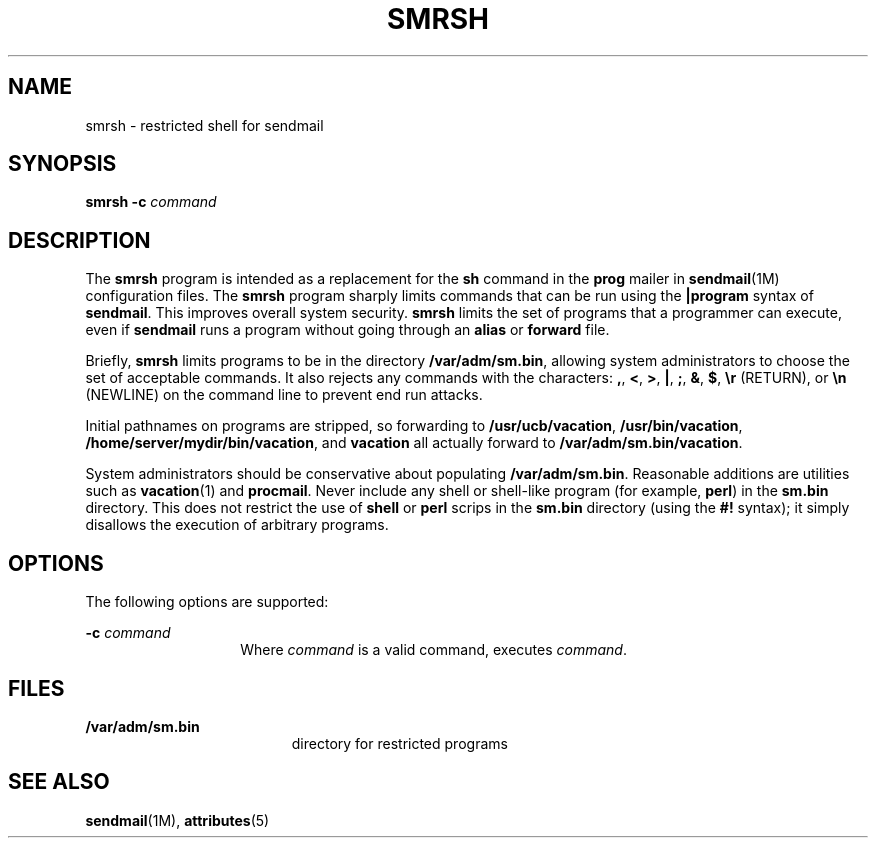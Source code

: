 '\" te
.\" Copyright (c) 1983 Eric P. Allman
.\" Copyright (c) 1988, 1993 The Regents of the University of California.  All rights reserved.
.\" Redistribution and use in source and binary forms, with or without modification, are permitted provided that the following conditions are met: 1. Redistributions of source code must retain the above copyright    notice, this list of conditions and the following disclaimer.
.\" 2. Redistributions in binary form must reproduce the above copyright    notice, this list of conditions and the following disclaimer in the    documentation and/or other materials provided with the distribution. 3. All advertising materials mentioning features or use of this software    must display
.\" the following acknowledgement: This product includes software developed by the University of California, Berkeley and its contributors. 4. Neither the name of the University nor the names of its contributors    may be used to endorse or promote products derived from this software    without specific
.\" prior written permission.  THIS SOFTWARE IS PROVIDED BY THE REGENTS AND CONTRIBUTORS ``AS IS'' AND ANY EXPRESS OR IMPLIED WARRANTIES, INCLUDING, BUT NOT LIMITED TO, THE IMPLIED WARRANTIES OF MERCHANTABILITY AND FITNESS FOR A PARTICULAR PURPOSE ARE DISCLAIMED.  IN NO EVENT SHALL THE REGENTS OR
.\" CONTRIBUTORS BE LIABLE FOR ANY DIRECT, INDIRECT, INCIDENTAL, SPECIAL, EXEMPLARY, OR CONSEQUENTIAL DAMAGES (INCLUDING, BUT NOT LIMITED TO, PROCUREMENT OF SUBSTITUTE GOODS OR SERVICES; LOSS OF USE, DATA, OR PROFITS; OR BUSINESS INTERRUPTION) HOWEVER CAUSED AND ON ANY THEORY OF LIABILITY, WHETHER
.\" IN CONTRACT, STRICT LIABILITY, OR TORT (INCLUDING NEGLIGENCE OR OTHERWISE) ARISING IN ANY WAY OUT OF THE USE OF THIS SOFTWARE, EVEN IF ADVISED OF THE POSSIBILITY OF SUCH DAMAGE.
.\" Copyright (c) 1998-2006, 2008 Sendmail, Inc. and its suppliers.  All rights reserved.
.\" The following license terms and conditions apply, unless a different license is obtained from Sendmail, Inc., 6425 Christie Ave, Fourth Floor, Emeryville, CA 94608, USA, or by electronic mail at license@sendmail.com.  License Terms:  Use, Modification and Redistribution
.\" (including distribution of any modified or derived work) in source and binary forms is permitted only if each of the following conditions is met:  1. Redistributions qualify as "freeware" or "Open Source Software" under    one of the following terms:     (a) Redistributions are made at no charge
.\" beyond the reasonable cost of        materials and delivery.     (b) Redistributions are accompanied by a copy of the Source Code or by an        irrevocable offer to provide a copy of the Source Code for up to three       years at the cost of materials and delivery.  Such redistributions
.\"    must allow further use, modification, and redistribution of the Source       Code under substantially the same terms as this license.  For the        purposes of redistribution "Source Code" means the complete compilable       and linkable source code of sendmail including all modifications.
.\"  2. Redistributions of source code must retain the copyright notices as they    appear in each source code file, these license terms, and the    disclaimer/limitation of liability set forth as paragraph 6 below.  3. Redistributions in binary form must reproduce the Copyright Notice,    these license
.\" terms, and the disclaimer/limitation of liability set    forth as paragraph 6 below, in the documentation and/or other materials    provided with the distribution.  For the purposes of binary distribution    the "Copyright Notice" refers to the following language:    "Copyright (c) 1998-2004 Sendmail,
.\" Inc.  All rights reserved."  4. Neither the name of Sendmail, Inc. nor the University of California nor    the names of their contributors may be used to endorse or promote    products derived from this software without specific prior written    permission.  The name "sendmail" is a trademark
.\" of Sendmail, Inc.  5. All redistributions must comply with the conditions imposed by the    University of California on certain embedded code, whose copyright    notice and conditions for redistribution are as follows:     (a) Copyright (c) 1988, 1993 The Regents of the University of        California.
.\"  All rights reserved.     (b) Redistribution and use in source and binary forms, with or without        modification, are permitted provided that the following conditions        are met:        (i)   Redistributions of source code must retain the above copyright             notice, this list of
.\" conditions and the following disclaimer.        (ii)  Redistributions in binary form must reproduce the above             copyright notice, this list of conditions and the following             disclaimer in the documentation and/or other materials provided             with the distribution.
.\"       (iii) Neither the name of the University nor the names of its             contributors may be used to endorse or promote products derived             from this software without specific prior written permission. 6. Disclaimer/Limitation of Liability: THIS SOFTWARE IS PROVIDED BY    SENDMAIL,
.\" INC. AND CONTRIBUTORS "AS IS" AND ANY EXPRESS OR IMPLIED    WARRANTIES, INCLUDING, BUT NOT LIMITED TO, THE IMPLIED WARRANTIES OF    MERCHANTABILITY AND FITNESS FOR A PARTICULAR PURPOSE ARE DISCLAIMED.  IN    NO EVENT SHALL SENDMAIL, INC., THE REGENTS OF THE UNIVERSITY OF    CALIFORNIA OR CONTRIBUTORS
.\" BE LIABLE FOR ANY DIRECT, INDIRECT,    INCIDENTAL, SPECIAL, EXEMPLARY, OR CONSEQUENTIAL DAMAGES (INCLUDING, BUT    NOT LIMITED TO, PROCUREMENT OF SUBSTITUTE GOODS OR SERVICES; LOSS OF    USE, DATA, OR PROFITS; OR BUSINESS INTERRUPTION) HOWEVER CAUSED AND ON    ANY THEORY OF LIABILITY, WHETHER
.\" IN CONTRACT, STRICT LIABILITY, OR TORT    (INCLUDING NEGLIGENCE OR OTHERWISE) ARISING IN ANY WAY OUT OF THE USE OF    THIS SOFTWARE, EVEN IF ADVISED OF THE POSSIBILITY OF SUCH DAMAGES.
.\" Copyright (c) 2009, Sun Microsystems, Inc.  All Rights Reserved.
.TH SMRSH 8 "June 20, 2021"
.SH NAME
smrsh \- restricted shell for sendmail
.SH SYNOPSIS
.nf
\fBsmrsh\fR \fB-c\fR \fIcommand\fR
.fi

.SH DESCRIPTION
The \fBsmrsh\fR program is intended as a replacement for the \fBsh\fR command
in the \fBprog\fR mailer in \fBsendmail\fR(1M) configuration files. The
\fBsmrsh\fR program sharply limits commands that can be run using the
\fB|program\fR syntax of \fBsendmail\fR. This improves overall system security.
\fBsmrsh\fR limits the set of programs that a programmer can execute, even if
\fBsendmail\fR runs a program without going through an \fBalias\fR or
\fBforward\fR file.
.sp
.LP
Briefly, \fBsmrsh\fR limits programs to be in the directory
\fB/var/adm/sm.bin\fR, allowing system administrators to choose the set of
acceptable commands. It also rejects any commands with the characters: \fB,\fR,
\fB<\fR, \fB>\fR, \fB|\fR, \fB;\fR, \fB&\fR, \fB$\fR, \fB\er\fR (RETURN), or
\fB\en\fR (NEWLINE) on the command line to prevent end run attacks.
.sp
.LP
Initial pathnames on programs are stripped, so forwarding to
\fB/usr/ucb/vacation\fR, \fB/usr/bin/vacation\fR,
\fB/home/server/mydir/bin/vacation\fR, and \fBvacation\fR all actually forward
to \fB/var/adm/sm.bin/vacation\fR.
.sp
.LP
System administrators should be conservative about populating
\fB/var/adm/sm.bin\fR. Reasonable additions are utilities such as
\fBvacation\fR(1) and \fBprocmail\fR. Never include any shell or shell-like
program (for example, \fBperl\fR) in the \fBsm.bin\fR directory. This does not
restrict the use of \fBshell\fR or \fBperl\fR scrips in the \fBsm.bin\fR
directory (using the \fB#!\fR syntax); it simply disallows the execution of
arbitrary programs.
.SH OPTIONS
The following options are supported:
.sp
.ne 2
.na
\fB\fB-c\fR \fIcommand\fR\fR
.ad
.RS 14n
Where \fIcommand\fR is a valid command, executes \fIcommand\fR.
.RE

.SH FILES
.ne 2
.na
\fB\fB/var/adm/sm.bin\fR\fR
.ad
.RS 19n
directory for restricted programs
.RE

.SH SEE ALSO
\fBsendmail\fR(1M), \fBattributes\fR(5)
